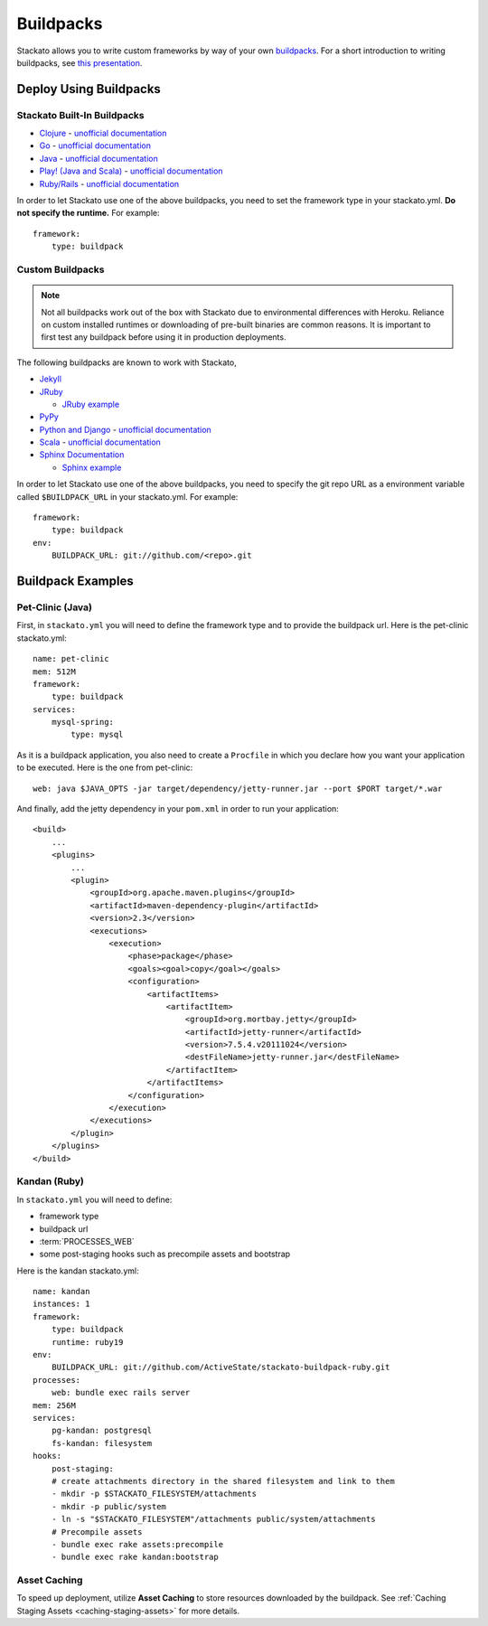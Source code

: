 .. index:: Buildpack

.. _buildpacks:

Buildpacks
==========

Stackato allows you to write custom frameworks by way of your own
`buildpacks <https://devcenter.heroku.com/articles/buildpacks>`__. For
a short introduction to writing buildpacks, see `this presentation
<http://talks.codegram.com/heroku-buildpacks>`_.

Deploy Using Buildpacks
-----------------------

Stackato Built-In Buildpacks
^^^^^^^^^^^^^^^^^^^^^^^^^^^^

* `Clojure <https://github.com/heroku/heroku-buildpack-clojure>`_ -
  `unofficial documentation <https://devcenter.heroku.com/articles/clojure>`__
        
* `Go <https://github.com/kr/heroku-buildpack-go>`_ - `unofficial documentation <https://gist.github.com/299535bbf56bf3016cba>`__
    
* `Java <https://github.com/heroku/heroku-buildpack-java>`_ -
  `unofficial documentation
  <https://devcenter.heroku.com/categories/java>`__
    
* `Play! (Java and Scala)
  <https://github.com/heroku/heroku-buildpack-play>`_ - `unofficial documentation <https://devcenter.heroku.com/articles/play>`__

* `Ruby/Rails <https://github.com/ActiveState/stackato-buildpack-ruby>`_ - `unofficial documentation <https://github.com/ActiveState/stackato-buildpack-ruby#readme>`__

In order to let Stackato use one of the above buildpacks, you need 
to set the framework type in your stackato.yml. **Do not specify the runtime.**
For example::
  
    framework:
        type: buildpack

Custom Buildpacks
^^^^^^^^^^^^^^^^^
.. note::
  Not all buildpacks work out of the box with Stackato due to
  environmental differences with Heroku. Reliance on custom installed
  runtimes or downloading of pre-built binaries are common reasons. It
  is important to first test any buildpack before using it in
  production deployments.

The following buildpacks are known to work with Stackato,

* `Jekyll <https://github.com/troytop/stackato-buildpack-jekyll>`_
* `JRuby <https://github.com/ActiveState/heroku-buildpack-jruby>`_
  
  * `JRuby example <https://github.com/ActiveState/heroku-jruby-example>`_
  
* `PyPy <https://github.com/ActiveState/heroku-buildpack-pypy>`_

* `Python and Django
  <https://github.com/heroku/heroku-buildpack-python>`_ - 
  `unofficial documentation 
  <https://devcenter.heroku.com/articles/python>`__

* `Scala <https://github.com/heroku/heroku-buildpack-scala>`_ -
  `unofficial documentation
  <https://devcenter.heroku.com/categories/scala>`__

* `Sphinx Documentation <https://github.com/craigkerstiens/heroku-buildpack-sphinx>`_

  * `Sphinx example <https://github.com/Stackato-Apps/sphinx-demo>`_

In order to let Stackato use one of the above buildpacks, you need 
to specify the git repo URL as a environment variable called ``$BUILDPACK_URL`` in your stackato.yml. For example:

::

    framework:
        type: buildpack
    env:
        BUILDPACK_URL: git://github.com/<repo>.git

Buildpack Examples
------------------

Pet-Clinic (Java)
^^^^^^^^^^^^^^^^^

First, in ``stackato.yml`` you will need to define the framework type
and to provide the buildpack url. Here is the pet-clinic stackato.yml::

    name: pet-clinic
    mem: 512M
    framework:
        type: buildpack
    services:
        mysql-spring:
            type: mysql

As it is a buildpack application, you also need to create a ``Procfile``
in which you declare how you want your application to be executed. Here
is the one from pet-clinic::

    web: java $JAVA_OPTS -jar target/dependency/jetty-runner.jar --port $PORT target/*.war

And finally, add the jetty dependency in your ``pom.xml`` in order to run your application::

    <build>
        ...
        <plugins>
            ...    
            <plugin>
                <groupId>org.apache.maven.plugins</groupId>
                <artifactId>maven-dependency-plugin</artifactId>
                <version>2.3</version>
                <executions>
                    <execution>
                        <phase>package</phase>
                        <goals><goal>copy</goal></goals>
                        <configuration>
                            <artifactItems>
                                <artifactItem>
                                    <groupId>org.mortbay.jetty</groupId>
                                    <artifactId>jetty-runner</artifactId>
                                    <version>7.5.4.v20111024</version>
                                    <destFileName>jetty-runner.jar</destFileName>
                                </artifactItem>
                            </artifactItems>
                        </configuration>
                    </execution>
                </executions>
            </plugin>
        </plugins>
    </build>

Kandan (Ruby)
^^^^^^^^^^^^^

In ``stackato.yml`` you will need to define:

* framework type
* buildpack url
* :term:`PROCESSES_WEB`
* some post-staging hooks such as precompile assets and bootstrap

Here is the kandan stackato.yml::

    name: kandan
    instances: 1
    framework:
        type: buildpack
        runtime: ruby19
    env:
        BUILDPACK_URL: git://github.com/ActiveState/stackato-buildpack-ruby.git
    processes:
        web: bundle exec rails server
    mem: 256M
    services:
        pg-kandan: postgresql
        fs-kandan: filesystem
    hooks:
        post-staging:
        # create attachments directory in the shared filesystem and link to them
        - mkdir -p $STACKATO_FILESYSTEM/attachments
        - mkdir -p public/system
        - ln -s "$STACKATO_FILESYSTEM"/attachments public/system/attachments
        # Precompile assets
        - bundle exec rake assets:precompile
        - bundle exec rake kandan:bootstrap


Asset Caching
^^^^^^^^^^^^^

To speed up deployment, utilize **Asset Caching** to store resources downloaded
by the buildpack.  See :ref:`Caching Staging Assets <caching-staging-assets>` for more
details.
